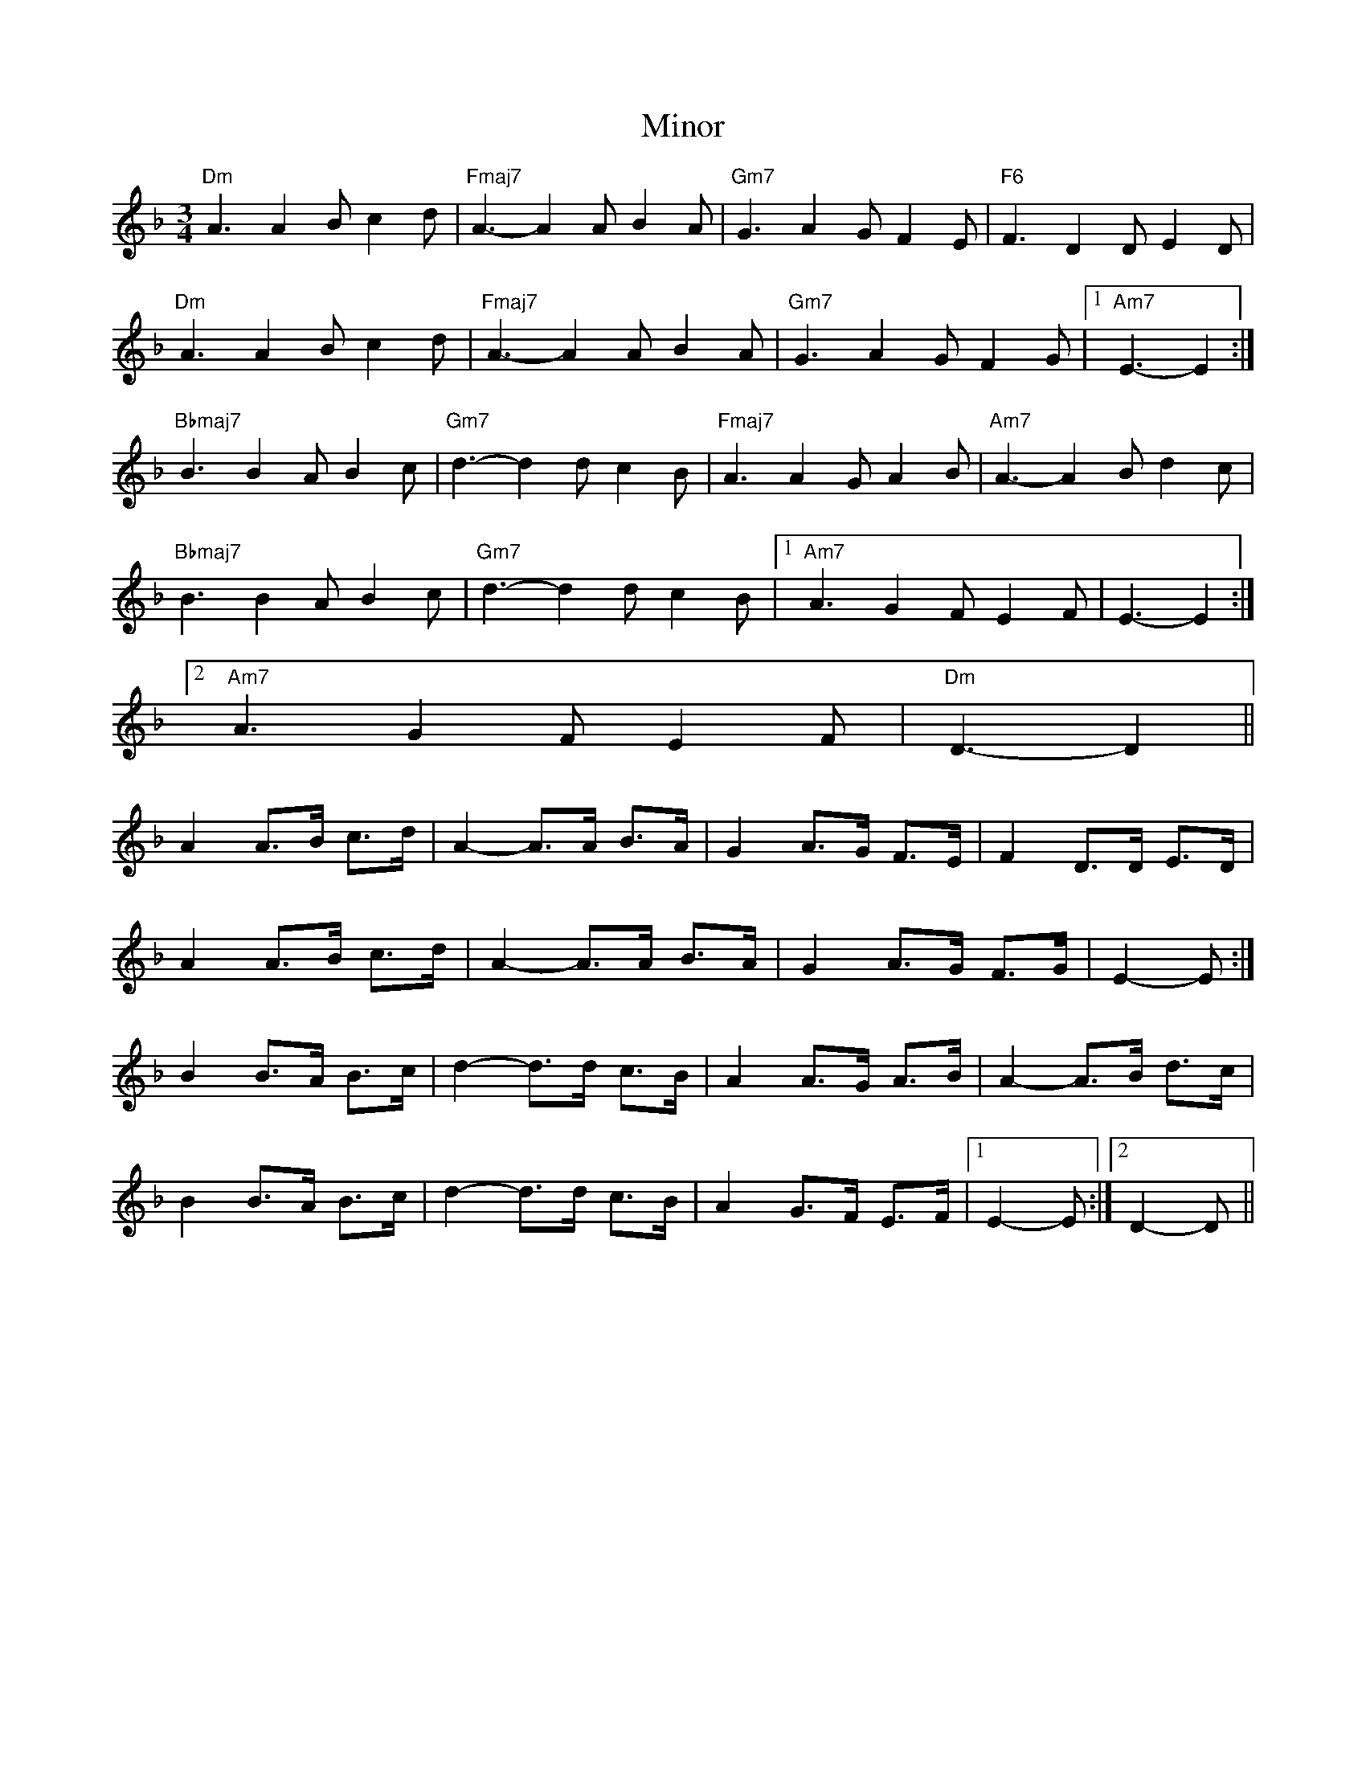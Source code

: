X: 7
T: Minor
Z: ceolachan
S: https://thesession.org/tunes/5231#setting17487
R: mazurka
M: 3/4
L: 1/8
K: Dmin
"Dm" A3 A2 B c2 d | "Fmaj7" A3- A2 A B2 A | "Gm7" G3 A2 G F2 E | "F6" F3 D2 D E2 D |"Dm" A3 A2 B c2 d | "Fmaj7" A3- A2 A B2 A | "Gm7" G3 A2 G F2 G |[1 "Am7" E3- E2 :|"Bbmaj7" B3 B2 A B2 c | "Gm7" d3- d2 d c2 B | "Fmaj7" A3 A2 G A2 B | "Am7" A3- A2 B d2 c | "Bbmaj7" B3 B2 A B2 c | "Gm7" d3- d2 d c2 B |[1 "Am7" A3 G2 F E2 F | E3- E2 :|[2 "Am7" A3 G2 F E2 F | "Dm" D3- D2 ||A2 A>B c>d | A2-A>A B>A | G2 A>G F>E | F2 D>D E>D |A2 A>B c>d | A2-A>A B>A | G2 A>G F>G | E2-E :|B2 B>A B>c | d2-d>d c>B | A2 A>G A>B | A2-A>B d>c |B2 B>A B>c | d2-d>d c>B | A2 G>F E>F |[1 E2-E :|[2 D2-D ||
